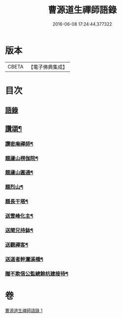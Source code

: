 #+TITLE: 曹源道生禪師語錄 
#+DATE: 2016-06-08 17:24:44.377322

* 版本
 |     CBETA|【電子佛典集成】|

* 目次
** [[file:KR6q0309_001.txt::001-0034b3][語錄]]
** [[file:KR6q0309_001.txt::001-0038b8][讚頌¶]]
*** [[file:KR6q0309_001.txt::001-0038b9][讚密庵禪師¶]]
*** [[file:KR6q0309_001.txt::001-0038b12][題廬山楞伽院¶]]
*** [[file:KR6q0309_001.txt::001-0038b15][題廬山圓通¶]]
*** [[file:KR6q0309_001.txt::001-0038b17][題烈山¶]]
*** [[file:KR6q0309_001.txt::001-0038b20][題長干塔¶]]
*** [[file:KR6q0309_001.txt::001-0038b23][送雪峰化主¶]]
*** [[file:KR6q0309_001.txt::001-0038c2][送聞兄持鉢¶]]
*** [[file:KR6q0309_001.txt::001-0038c6][送觀禪客¶]]
*** [[file:KR6q0309_001.txt::001-0038c9][送道者幹瀾溪橋¶]]
*** [[file:KR6q0309_001.txt::001-0038c11][贈不欺信公監總餘杭建接待¶]]

* 卷
[[file:KR6q0309_001.txt][曹源道生禪師語錄 1]]

